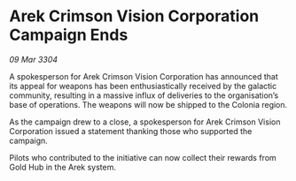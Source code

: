 * Arek Crimson Vision Corporation Campaign Ends

/09 Mar 3304/

A spokesperson for Arek Crimson Vision Corporation has announced that its appeal for weapons has been enthusiastically received by the galactic community, resulting in a massive influx of deliveries to the organisation’s base of operations. The weapons will now be shipped to the Colonia region. 

As the campaign drew to a close, a spokesperson for Arek Crimson Vision Corporation issued a statement thanking those who supported the campaign. 

Pilots who contributed to the initiative can now collect their rewards from Gold Hub in the Arek system.